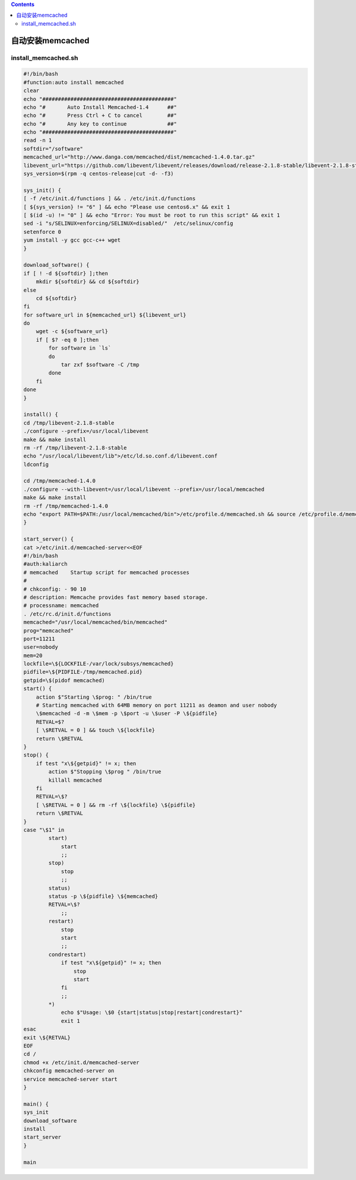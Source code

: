 .. contents::
   :depth: 3
..

自动安装memcached
=================

install_memcached.sh
--------------------

.. code:: bash


   #!/bin/bash
   #function:auto install memcached
   clear
   echo "##########################################"
   echo "#       Auto Install Memcached-1.4      ##"
   echo "#       Press Ctrl + C to cancel        ##"
   echo "#       Any key to continue             ##"
   echo "##########################################"
   read -n 1
   softdir="/software"
   memcached_url="http://www.danga.com/memcached/dist/memcached-1.4.0.tar.gz"
   libevent_url="https://github.com/libevent/libevent/releases/download/release-2.1.8-stable/libevent-2.1.8-stable.tar.gz"
   sys_version=$(rpm -q centos-release|cut -d- -f3)

   sys_init() {
   [ -f /etc/init.d/functions ] && . /etc/init.d/functions
   [ ${sys_version} != "6" ] && echo "Please use centos6.x" && exit 1
   [ $(id -u) != "0" ] && echo "Error: You must be root to run this script" && exit 1
   sed -i "s/SELINUX=enforcing/SELINUX=disabled/"  /etc/selinux/config
   setenforce 0
   yum install -y gcc gcc-c++ wget
   }

   download_software() {
   if [ ! -d ${softdir} ];then
       mkdir ${softdir} && cd ${softdir}
   else
       cd ${softdir}
   fi
   for software_url in ${memcached_url} ${libevent_url}
   do
       wget -c ${software_url}
       if [ $? -eq 0 ];then
           for software in `ls`
           do
               tar zxf $software -C /tmp
           done
       fi
   done
   }

   install() {
   cd /tmp/libevent-2.1.8-stable
   ./configure --prefix=/usr/local/libevent
   make && make install
   rm -rf /tmp/libevent-2.1.8-stable 
   echo "/usr/local/libevent/lib">/etc/ld.so.conf.d/libevent.conf
   ldconfig

   cd /tmp/memcached-1.4.0
   ./configure --with-libevent=/usr/local/libevent --prefix=/usr/local/memcached
   make && make install
   rm -rf /tmp/memcached-1.4.0
   echo "export PATH=$PATH:/usr/local/memcached/bin">/etc/profile.d/memcached.sh && source /etc/profile.d/memcached.sh
   }

   start_server() {
   cat >/etc/init.d/memcached-server<<EOF
   #!/bin/bash
   #auth:kaliarch
   # memcached    Startup script for memcached processes
   #
   # chkconfig: - 90 10
   # description: Memcache provides fast memory based storage.
   # processname: memcached
   . /etc/rc.d/init.d/functions
   memcached="/usr/local/memcached/bin/memcached"
   prog="memcached"
   port=11211
   user=nobody
   mem=20
   lockfile=\${LOCKFILE-/var/lock/subsys/memcached}
   pidfile=\${PIDFILE-/tmp/memcached.pid}
   getpid=\$(pidof memcached)
   start() {
       action $"Starting \$prog: " /bin/true
       # Starting memcached with 64MB memory on port 11211 as deamon and user nobody
       \$memcached -d -m \$mem -p \$port -u \$user -P \${pidfile}
       RETVAL=$?
       [ \$RETVAL = 0 ] && touch \${lockfile}
       return \$RETVAL
   }
   stop() {
       if test "x\${getpid}" != x; then
           action $"Stopping \$prog " /bin/true
           killall memcached
       fi
       RETVAL=\$?
       [ \$RETVAL = 0 ] && rm -rf \${lockfile} \${pidfile}
       return \$RETVAL
   }
   case "\$1" in
           start)
               start
               ;;
           stop)
               stop
               ;;
           status)
           status -p \${pidfile} \${memcached}
           RETVAL=\$?
               ;;
           restart)
               stop
               start
               ;;
           condrestart)
               if test "x\${getpid}" != x; then
                   stop
                   start
               fi
               ;;
           *)
               echo $"Usage: \$0 {start|status|stop|restart|condrestart}"
               exit 1
   esac
   exit \${RETVAL}
   EOF
   cd /
   chmod +x /etc/init.d/memcached-server
   chkconfig memcached-server on
   service memcached-server start
   }

   main() {
   sys_init
   download_software
   install
   start_server
   }

   main

